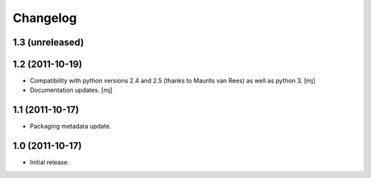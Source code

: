 Changelog
=========

1.3 (unreleased)
----------------


1.2 (2011-10-19)
----------------

* Compatibility with python versions 2.4 and 2.5 (thanks to Maurits van Rees)
  as well as python 3.
  [mj]

* Documentation updates.
  [mj]

1.1 (2011-10-17)
----------------

* Packaging metadata update.

1.0 (2011-10-17)
----------------

* Initial release.

